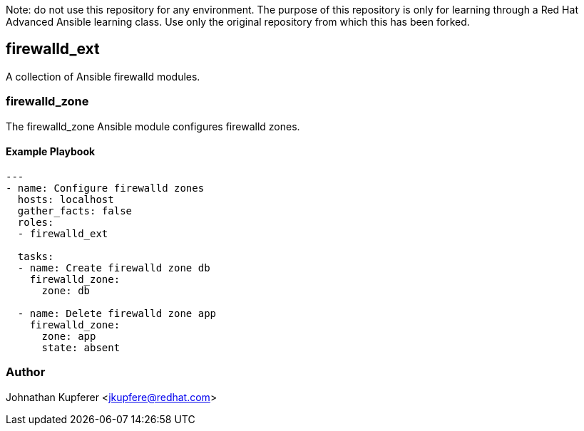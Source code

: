 Note: do not use this repository for any environment. 
The purpose of this repository is only for learning through a Red Hat Advanced Ansible learning class.
Use only the original repository from which this has been forked.

firewalld_ext
-------------

A collection of Ansible firewalld modules.

firewalld_zone
~~~~~~~~~~~~~~

The firewalld_zone Ansible module configures firewalld zones.

Example Playbook
^^^^^^^^^^^^^^^^

[source,yaml]
-----------------------------------
---
- name: Configure firewalld zones
  hosts: localhost
  gather_facts: false
  roles:
  - firewalld_ext

  tasks:
  - name: Create firewalld zone db
    firewalld_zone:
      zone: db

  - name: Delete firewalld zone app
    firewalld_zone:
      zone: app
      state: absent
-----------------------------------

Author
~~~~~~

Johnathan Kupferer <jkupfere@redhat.com>
